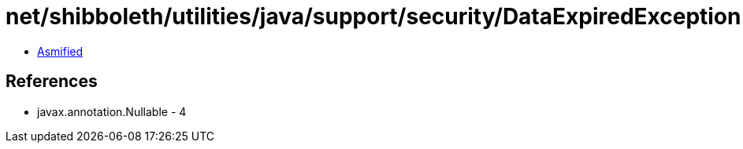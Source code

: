 = net/shibboleth/utilities/java/support/security/DataExpiredException.class

 - link:DataExpiredException-asmified.java[Asmified]

== References

 - javax.annotation.Nullable - 4
